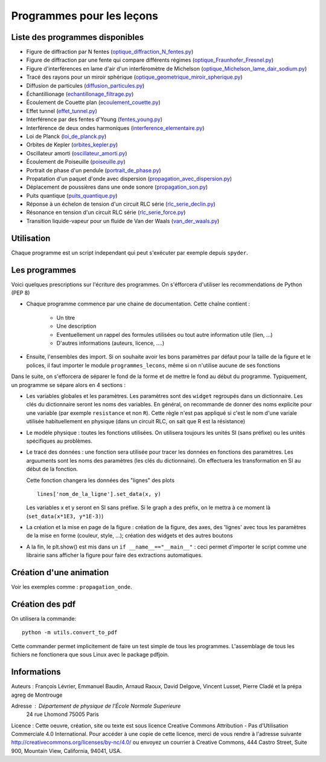 ==========================
Programmes pour les leçons
==========================

Liste des programmes disponibles
================================

* Figure de diffraction par N fentes (`optique_diffraction_N_fentes.py <diffraction_N_fentes.py>`_)
* Figure de diffraction par une fente qui compare différents régimes (`optique_Fraunhofer_Fresnel.py <optique_Fraunhofer_Fresnel.py>`_)
* Figure d'interférences en lame d'air d'un interféromètre de Michelson (`optique_Michelson_lame_dair_sodium.py <optique_Michelson_lame_dair_sodium.py>`_)
* Tracé des rayons pour un miroir sphérique (`optique_geometrique_miroir_spherique.py <optique_geometrique_miroir_spherique.py>`_)
* Diffusion de particules (`diffusion_particules.py <thermodynamique_diffusion_particules.py>`_)
* Échantillionage (`echantillonage_filtrage.py <electronique_echantillonage_filtrage.py>`_)
* Écoulement de Couette plan (`ecoulement_couette.py <fluides_ecoulement_couette.py>`_)
* Effet tunnel (`effet_tunnel.py <quantique_effet_tunnel.py>`_)
* Interférence par des fentes d'Young (`fentes_young.py <optique_fentes_young.py>`_)
* Interférence de deux ondes harmoniques (`interference_elementaire.py <ondes_interference_elementaire.py>`_)
* Loi de Planck (`loi_de_planck.py <divers_loi_de_planck.py>`_)
* Orbites de Kepler (`orbites_kepler.py <mecanique_orbites_kepler.py>`_)
* Oscillateur amorti (`oscillateur_amorti.py <divers_oscillateur_amorti.py>`_)
* Écoulement de Poiseuille (`poiseuille.py <fluides_poiseuille.py>`_)
* Portrait de phase d'un pendule (`portrait_de_phase.py <divers_portrait_de_phase.py>`_)
* Propatation d'un paquet d'onde avec dispersion (`propagation_avec_dispersion.py <ondes_propagation_avec_dispersion.py>`_)
* Déplacement de poussières dans une onde sonore (`propagation_son.py <ondes_propagation_son.py>`_)
* Puits quantique (`puits_quantique.py <quantique_puits_quantique.py>`_)
* Réponse à un échelon de tension d'un circuit RLC série (`rlc_serie_declin.py <electronique_rlc_serie_declin.py>`_)
* Résonance en tension d'un circuit RLC série (`rlc_serie_force.py <electronique_rlc_serie_force.py>`_)
* Transition liquide-vapeur pour un fluide de Van der Waals (`van_der_waals.py <thermodynamique_van_der_waals.py>`_)


Utilisation
===========

Chaque programme est un script independant qui peut s'exécuter par exemple depuis ``spyder``.

Les programmes
==============

Voici quelques prescriptions sur l'écriture des programmes. On s'éfforcera d'utiliser
les recommendations de Python (PEP 8)

* Chaque programme commence par une chaine de documentation. Cette chaîne contient :

    * Un titre
    * Une description
    * Eventuellement un rappel des formules utilisées ou tout autre information utile (lien, ...)
    * D'autres informations (auteurs, licence, ....)

* Ensuite, l'ensembles des import. Si on souhaite avoir les bons paramètres par défaut pour
  la taille de la figure et le polices, il faut importer le module ``programmes_lecons``, 
  même si on n'utilise aucune de ses fonctions


Dans le suite, on s'efforcera de séparer le fond de la forme et de mettre le fond au début
du programme. Typiquement, un programme se sépare alors en 4 sections : 

* Les variables globales et les paramètres. Les paramètres sont des ``widget`` regroupés dans
  un dictionnaire. Les clés du dictionnaire seront les noms des variables. En général, 
  on recommande de donner des noms explicite pour une variable (par exemple ``resistance`` et
  non ``R``). Cette règle n'est pas appliqué si c'est le nom d'une variale utilisée
  habituellement en physique (dans un circuit RLC, on sait que R est la résistance)
 
* Le modèle physique : toutes les fonctions utilisées. On utilisera toujours les unités SI (sans
  préfixe) ou les unités spécifiques au problèmes. 

* Le tracé des données : une fonction sera utilisée pour tracer les données en fonctions des
  paramètres. Les arguuments sont les noms des paramètres (les clés du dictionnaire). On
  effectuera les transformation en SI au début de la fonction. 

  Cette fonction changera les données des "lignes" des plots ::

     lines['nom_de_la_ligne'].set_data(x, y)

  Les variables x et y seront en SI sans préfixe. Si le graph a des préfix, on le mettra à ce
  moment là (``set_data(x*1E3, y*1E-3)``)

* La création et la mise en page de la figure : création de la figure, des axes, des 'lignes'
  avec tous les paramètres de la mise en forme (couleur, style, ...); création des widgets et
  des autres boutons

* A la fin, le plt.show() est mis dans un ``if __name__=="__main__"`` : ceci permet d'importer
  le script comme une librairie sans afficher la figure pour faire des extractions automatiques.


Création d'une animation
========================

Voir les exemples comme : ``propagation_onde``. 


Création des pdf
================

On utilisera la commande::

   python -m utils.convert_to_pdf

Cette commander permet implicitement de faire un test simple de tous les programmes. L'assemblage de 
tous les fichiers ne fonctionera que sous Linux avec le package pdfjoin.

Informations
============

Auteurs : François Lévrier, Emmanuel Baudin, Arnaud Raoux, David Delgove, Vincent Lusset, Pierre Cladé et la prépa agreg de Montrouge

Adresse : Département de physique de l'École Normale Superieure
		24 rue Lhomond
		75005 Paris

Licence : Cette oeuvre, création, site ou texte est sous licence Creative Commons Attribution - Pas d'Utilisation Commerciale 4.0 International. Pour accéder à une copie de cette licence, merci de vous rendre à l'adresse suivante http://creativecommons.org/licenses/by-nc/4.0/ ou envoyez un courrier à Creative Commons, 444 Castro Street, Suite 900, Mountain View, California, 94041, USA.

